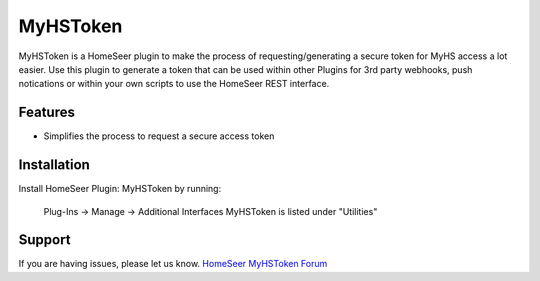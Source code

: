 MyHSToken
=========

MyHSToken is a HomeSeer plugin to make the process of requesting/generating
a secure token for MyHS access a lot easier.  Use this plugin to generate a 
token that can be used within other Plugins for 3rd party webhooks, push 
notications or within your own scripts to use the HomeSeer REST interface.

Features
--------

- Simplifies the process to request a secure access token

Installation
------------

Install HomeSeer Plugin: MyHSToken by running:

    Plug-Ins -> Manage -> Additional Interfaces
    MyHSToken is listed under "Utilities"

Support
-------

If you are having issues, please let us know.
`HomeSeer MyHSToken Forum <https://forums.homeseer.com/forum/ultilities-plug-ins/utilities-discussion/myhstoken-simplex-technology>`_